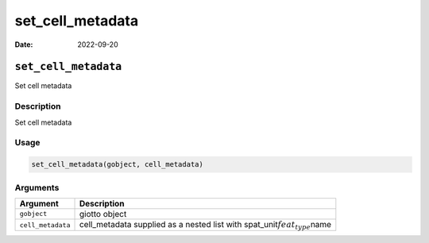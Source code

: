 =================
set_cell_metadata
=================

:Date: 2022-09-20

``set_cell_metadata``
=====================

Set cell metadata

Description
-----------

Set cell metadata

Usage
-----

.. code:: r

   set_cell_metadata(gobject, cell_metadata)

Arguments
---------

+-------------------------------+--------------------------------------+
| Argument                      | Description                          |
+===============================+======================================+
| ``gobject``                   | giotto object                        |
+-------------------------------+--------------------------------------+
| ``cell_metadata``             | cell_metadata supplied as a nested   |
|                               | list with                            |
|                               | spat_unit\ :math:`feat_type`\ name   |
+-------------------------------+--------------------------------------+
